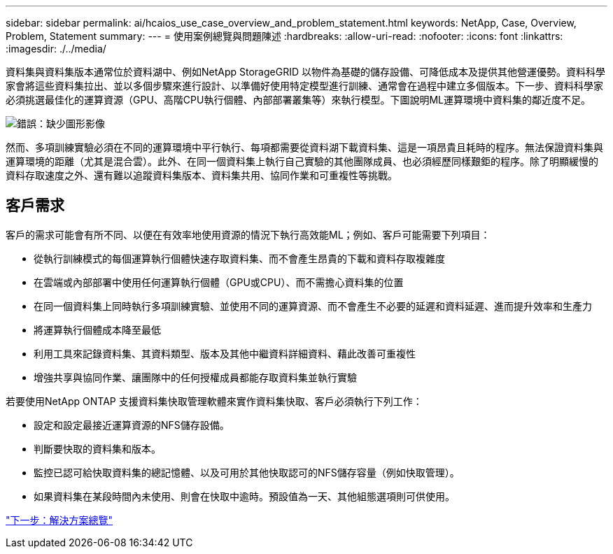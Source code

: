 ---
sidebar: sidebar 
permalink: ai/hcaios_use_case_overview_and_problem_statement.html 
keywords: NetApp, Case, Overview, Problem, Statement 
summary:  
---
= 使用案例總覽與問題陳述
:hardbreaks:
:allow-uri-read: 
:nofooter: 
:icons: font
:linkattrs: 
:imagesdir: ./../media/


[role="lead"]
資料集與資料集版本通常位於資料湖中、例如NetApp StorageGRID 以物件為基礎的儲存設備、可降低成本及提供其他營運優勢。資料科學家會將這些資料集拉出、並以多個步驟來進行設計、以準備好使用特定模型進行訓練、通常會在過程中建立多個版本。下一步、資料科學家必須挑選最佳化的運算資源（GPU、高階CPU執行個體、內部部署叢集等）來執行模型。下圖說明ML運算環境中資料集的鄰近度不足。

image:hcaios_image1.png["錯誤：缺少圖形影像"]

然而、多項訓練實驗必須在不同的運算環境中平行執行、每項都需要從資料湖下載資料集、這是一項昂貴且耗時的程序。無法保證資料集與運算環境的距離（尤其是混合雲）。此外、在同一個資料集上執行自己實驗的其他團隊成員、也必須經歷同樣艱鉅的程序。除了明顯緩慢的資料存取速度之外、還有難以追蹤資料集版本、資料集共用、協同作業和可重複性等挑戰。



== 客戶需求

客戶的需求可能會有所不同、以便在有效率地使用資源的情況下執行高效能ML；例如、客戶可能需要下列項目：

* 從執行訓練模式的每個運算執行個體快速存取資料集、而不會產生昂貴的下載和資料存取複雜度
* 在雲端或內部部署中使用任何運算執行個體（GPU或CPU）、而不需擔心資料集的位置
* 在同一個資料集上同時執行多項訓練實驗、並使用不同的運算資源、而不會產生不必要的延遲和資料延遲、進而提升效率和生產力
* 將運算執行個體成本降至最低
* 利用工具來記錄資料集、其資料類型、版本及其他中繼資料詳細資料、藉此改善可重複性
* 增強共享與協同作業、讓團隊中的任何授權成員都能存取資料集並執行實驗


若要使用NetApp ONTAP 支援資料集快取管理軟體來實作資料集快取、客戶必須執行下列工作：

* 設定和設定最接近運算資源的NFS儲存設備。
* 判斷要快取的資料集和版本。
* 監控已認可給快取資料集的總記憶體、以及可用於其他快取認可的NFS儲存容量（例如快取管理）。
* 如果資料集在某段時間內未使用、則會在快取中逾時。預設值為一天、其他組態選項則可供使用。


link:hcaios_solution_overview.html["下一步：解決方案總覽"]
